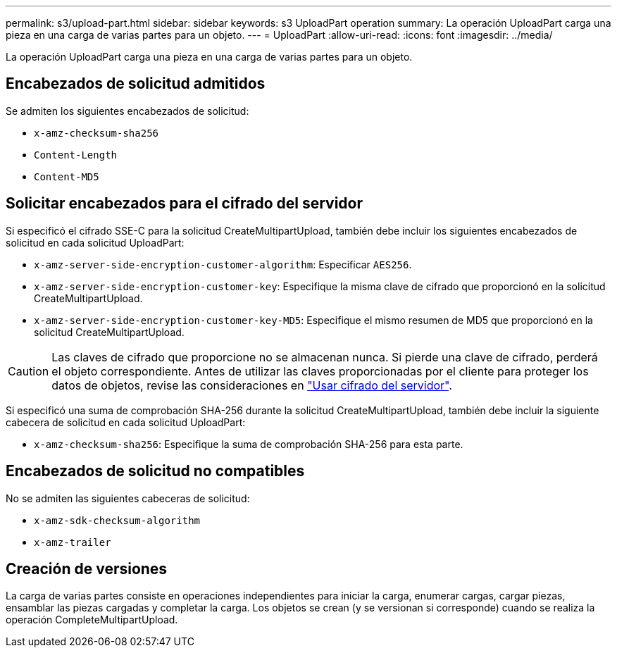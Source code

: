---
permalink: s3/upload-part.html 
sidebar: sidebar 
keywords: s3 UploadPart operation 
summary: La operación UploadPart carga una pieza en una carga de varias partes para un objeto. 
---
= UploadPart
:allow-uri-read: 
:icons: font
:imagesdir: ../media/


[role="lead"]
La operación UploadPart carga una pieza en una carga de varias partes para un objeto.



== Encabezados de solicitud admitidos

Se admiten los siguientes encabezados de solicitud:

* `x-amz-checksum-sha256`
* `Content-Length`
* `Content-MD5`




== Solicitar encabezados para el cifrado del servidor

Si especificó el cifrado SSE-C para la solicitud CreateMultipartUpload, también debe incluir los siguientes encabezados de solicitud en cada solicitud UploadPart:

* `x-amz-server-side-encryption-customer-algorithm`: Especificar `AES256`.
* `x-amz-server-side-encryption-customer-key`: Especifique la misma clave de cifrado que proporcionó en la solicitud CreateMultipartUpload.
* `x-amz-server-side-encryption-customer-key-MD5`: Especifique el mismo resumen de MD5 que proporcionó en la solicitud CreateMultipartUpload.



CAUTION: Las claves de cifrado que proporcione no se almacenan nunca. Si pierde una clave de cifrado, perderá el objeto correspondiente. Antes de utilizar las claves proporcionadas por el cliente para proteger los datos de objetos, revise las consideraciones en link:using-server-side-encryption.html["Usar cifrado del servidor"].

Si especificó una suma de comprobación SHA-256 durante la solicitud CreateMultipartUpload, también debe incluir la siguiente cabecera de solicitud en cada solicitud UploadPart:

* `x-amz-checksum-sha256`: Especifique la suma de comprobación SHA-256 para esta parte.




== Encabezados de solicitud no compatibles

No se admiten las siguientes cabeceras de solicitud:

* `x-amz-sdk-checksum-algorithm`
* `x-amz-trailer`




== Creación de versiones

La carga de varias partes consiste en operaciones independientes para iniciar la carga, enumerar cargas, cargar piezas, ensamblar las piezas cargadas y completar la carga. Los objetos se crean (y se versionan si corresponde) cuando se realiza la operación CompleteMultipartUpload.
